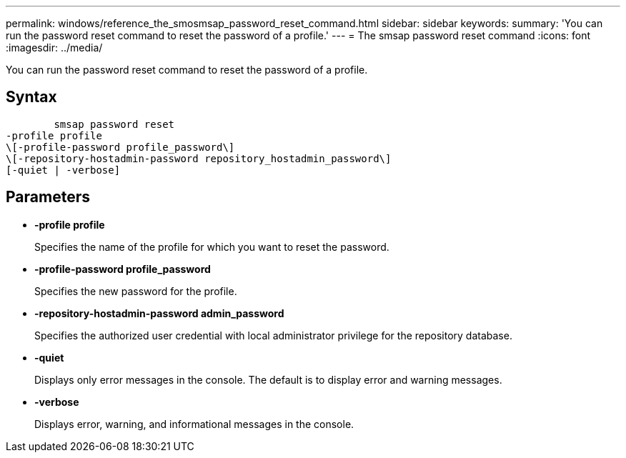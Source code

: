 ---
permalink: windows/reference_the_smosmsap_password_reset_command.html
sidebar: sidebar
keywords: 
summary: 'You can run the password reset command to reset the password of a profile.'
---
= The smsap password reset command
:icons: font
:imagesdir: ../media/

[.lead]
You can run the password reset command to reset the password of a profile.

== Syntax

----

        smsap password reset 
-profile profile
\[-profile-password profile_password\] 
\[-repository-hostadmin-password repository_hostadmin_password\]
[-quiet | -verbose]
----

== Parameters

* *-profile profile*
+
Specifies the name of the profile for which you want to reset the password.

* *-profile-password profile_password*
+
Specifies the new password for the profile.

* *-repository-hostadmin-password admin_password*
+
Specifies the authorized user credential with local administrator privilege for the repository database.

* *-quiet*
+
Displays only error messages in the console. The default is to display error and warning messages.

* *-verbose*
+
Displays error, warning, and informational messages in the console.
